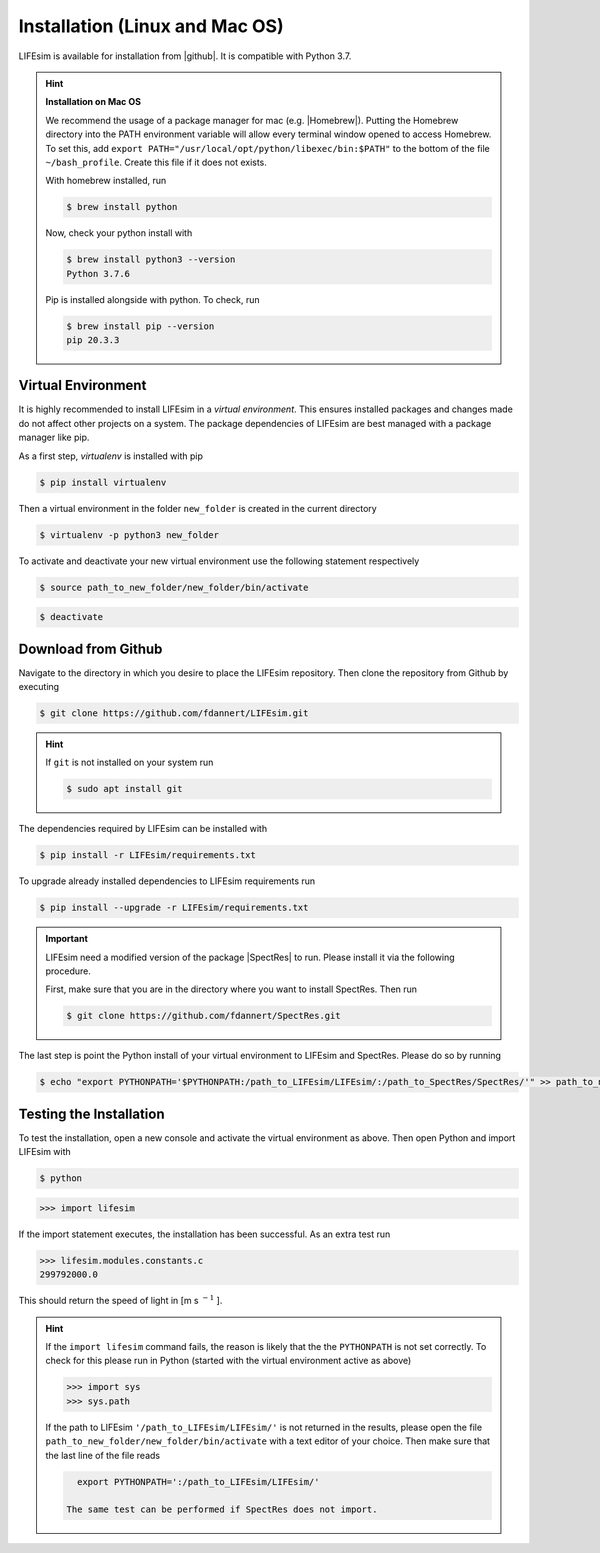 Installation (Linux and Mac OS)
===============================

LIFEsim is available for installation from |github|. It is compatible with Python 3.7.

.. Hint:: **Installation on Mac OS**

   We recommend the usage of a package manager for mac (e.g. |Homebrew|).
   Putting the Homebrew directory into the PATH environment variable will allow every terminal window
   opened to access Homebrew. To set this, add
   ``export PATH="/usr/local/opt/python/libexec/bin:$PATH"`` to the bottom of the file
   ``~/bash_profile``. Create this file if it does not exists.

   With homebrew installed, run

   .. code-block:: console

      $ brew install python

   Now, check your python install with

   .. code-block:: console

      $ brew install python3 --version
      Python 3.7.6

   Pip is installed alongside with python. To check, run

   .. code-block:: console

      $ brew install pip --version
      pip 20.3.3

Virtual Environment
-------------------
.. TODO: link pip, add installation for macos and windows

It is highly recommended to install LIFEsim in a *virtual environment*. This ensures installed
packages and changes made do not affect other projects on a system. The package dependencies of
LIFEsim are best managed with a package manager like pip.

As a first step, *virtualenv* is installed with pip

.. code-block:: console

   $ pip install virtualenv

Then a virtual environment in the folder ``new_folder`` is created in the current directory

.. code-block:: console

   $ virtualenv -p python3 new_folder

To activate and deactivate your new virtual environment use the following statement respectively

.. code-block:: console

   $ source path_to_new_folder/new_folder/bin/activate

.. code-block:: console

   $ deactivate


Download from Github
--------------------

Navigate to the directory in which you desire to place the LIFEsim repository. Then clone the
repository from Github by executing

.. code-block:: console

   $ git clone https://github.com/fdannert/LIFEsim.git

.. Hint:: If ``git`` is not installed on your system run

   .. code-block:: console

      $ sudo apt install git

The dependencies required by LIFEsim can be installed with

.. code-block:: console

   $ pip install -r LIFEsim/requirements.txt

To upgrade already installed dependencies to LIFEsim requirements run

.. code-block:: console

   $ pip install --upgrade -r LIFEsim/requirements.txt

.. Important::
   LIFEsim need a modified version of the package |SpectRes| to run. Please install it via the
   following procedure.

   First, make sure that you are in the directory where you want to install SpectRes. Then run

   .. code-block:: console

      $ git clone https://github.com/fdannert/SpectRes.git

The last step is point the Python install of your virtual environment to LIFEsim and SpectRes.
Please do so by running

.. code-block:: console

   $ echo "export PYTHONPATH='$PYTHONPATH:/path_to_LIFEsim/LIFEsim/:/path_to_SpectRes/SpectRes/'" >> path_to_new_folder/new_folder/bin/activate

Testing the Installation
------------------------

To test the installation, open a new console and activate the virtual environment as above. Then
open Python and import LIFEsim with

.. code-block:: console

   $ python

.. code-block:: python

   >>> import lifesim

If the import statement executes, the installation has been successful. As an extra test run

.. code-block:: python

   >>> lifesim.modules.constants.c
   299792000.0

This should return the speed of light in [m s
:math:`^{-1}`
].

.. Hint:: If the ``import lifesim`` command fails, the reason is likely that the the ``PYTHONPATH``
   is not set correctly. To check for this please run in Python (started with the virtual
   environment active as above)

   .. code-block:: python

      >>> import sys
      >>> sys.path

   If the path to LIFEsim ``'/path_to_LIFEsim/LIFEsim/'`` is not returned in the results, please
   open the file ``path_to_new_folder/new_folder/bin/activate`` with a text editor of your choice.
   Then make sure that the last line of the file reads

   .. code-block:: none

      export PYTHONPATH=':/path_to_LIFEsim/LIFEsim/'

    The same test can be performed if SpectRes does not import.


.. |github| raw:: html

   <a href="https://github.com/fdannert/LIFEsim" target="_blank">Github</a>

.. |SpectRes| raw:: html

   <a href="https://github.com/ACCarnall/SpectRes" target="_blank">SpectRes</a>

.. |Homebrew| raw:: html

   <a href="https://brew.sh" target="_blank">Homebrew</a>
